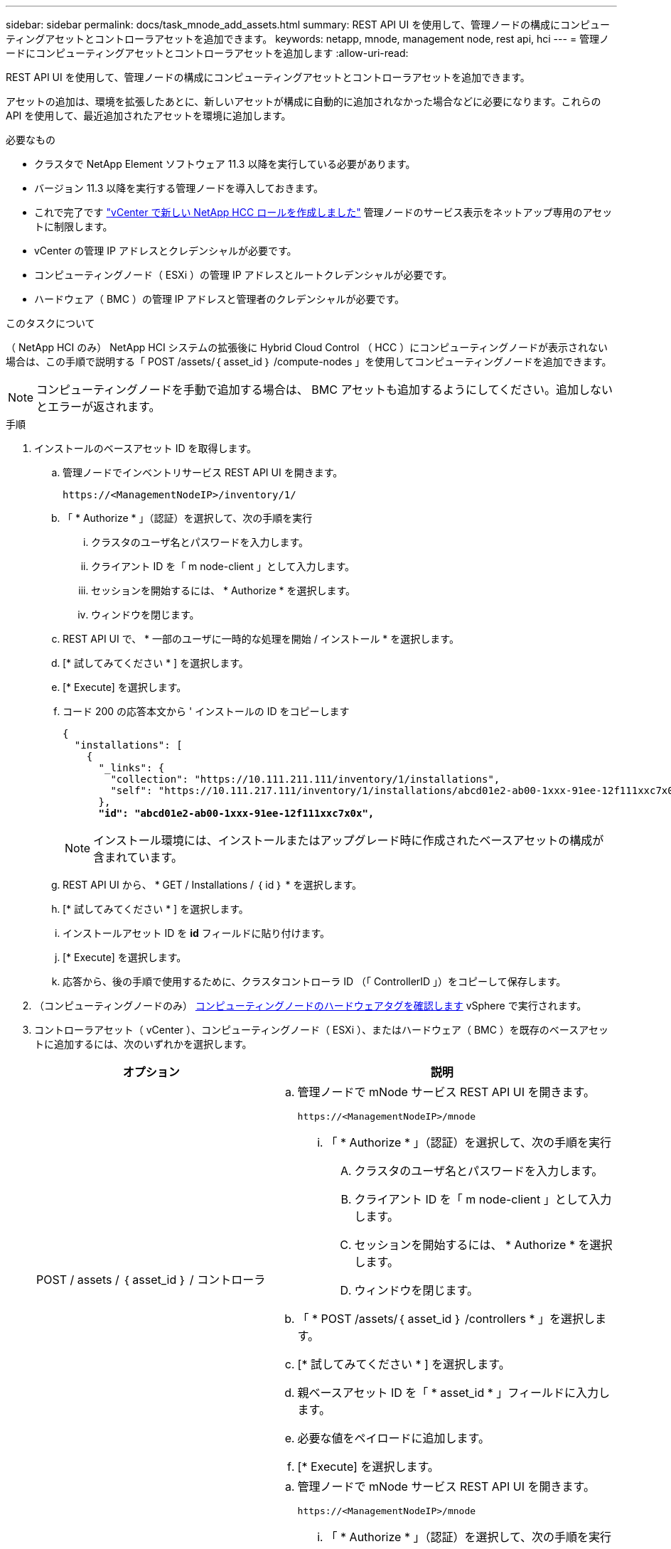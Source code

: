 ---
sidebar: sidebar 
permalink: docs/task_mnode_add_assets.html 
summary: REST API UI を使用して、管理ノードの構成にコンピューティングアセットとコントローラアセットを追加できます。 
keywords: netapp, mnode, management node, rest api, hci 
---
= 管理ノードにコンピューティングアセットとコントローラアセットを追加します
:allow-uri-read: 


[role="lead"]
REST API UI を使用して、管理ノードの構成にコンピューティングアセットとコントローラアセットを追加できます。

アセットの追加は、環境を拡張したあとに、新しいアセットが構成に自動的に追加されなかった場合などに必要になります。これらの API を使用して、最近追加されたアセットを環境に追加します。

.必要なもの
* クラスタで NetApp Element ソフトウェア 11.3 以降を実行している必要があります。
* バージョン 11.3 以降を実行する管理ノードを導入しておきます。
* これで完了です link:task_mnode_create_netapp_hcc_role_vcenter.html["vCenter で新しい NetApp HCC ロールを作成しました"] 管理ノードのサービス表示をネットアップ専用のアセットに制限します。
* vCenter の管理 IP アドレスとクレデンシャルが必要です。
* コンピューティングノード（ ESXi ）の管理 IP アドレスとルートクレデンシャルが必要です。
* ハードウェア（ BMC ）の管理 IP アドレスと管理者のクレデンシャルが必要です。


.このタスクについて
（ NetApp HCI のみ） NetApp HCI システムの拡張後に Hybrid Cloud Control （ HCC ）にコンピューティングノードが表示されない場合は、この手順で説明する「 POST /assets/｛ asset_id ｝ /compute-nodes 」を使用してコンピューティングノードを追加できます。


NOTE: コンピューティングノードを手動で追加する場合は、 BMC アセットも追加するようにしてください。追加しないとエラーが返されます。

.手順
. インストールのベースアセット ID を取得します。
+
.. 管理ノードでインベントリサービス REST API UI を開きます。
+
[listing]
----
https://<ManagementNodeIP>/inventory/1/
----
.. 「 * Authorize * 」（認証）を選択して、次の手順を実行
+
... クラスタのユーザ名とパスワードを入力します。
... クライアント ID を「 m node-client 」として入力します。
... セッションを開始するには、 * Authorize * を選択します。
... ウィンドウを閉じます。


.. REST API UI で、 * 一部のユーザに一時的な処理を開始 / インストール * を選択します。
.. [* 試してみてください * ] を選択します。
.. [* Execute] を選択します。
.. コード 200 の応答本文から ' インストールの ID をコピーします
+
[listing, subs="+quotes"]
----
{
  "installations": [
    {
      "_links": {
        "collection": "https://10.111.211.111/inventory/1/installations",
        "self": "https://10.111.217.111/inventory/1/installations/abcd01e2-ab00-1xxx-91ee-12f111xxc7x0x"
      },
      *"id": "abcd01e2-ab00-1xxx-91ee-12f111xxc7x0x",*
----
+

NOTE: インストール環境には、インストールまたはアップグレード時に作成されたベースアセットの構成が含まれています。

.. REST API UI から、 * GET / Installations / ｛ id ｝ * を選択します。
.. [* 試してみてください * ] を選択します。
.. インストールアセット ID を *id* フィールドに貼り付けます。
.. [* Execute] を選択します。
.. 応答から、後の手順で使用するために、クラスタコントローラ ID （「 ControllerID 」）をコピーして保存します。


. （コンピューティングノードのみ） xref:task_mnode_locate_hardware_tag.adoc[コンピューティングノードのハードウェアタグを確認します] vSphere で実行されます。
. コントローラアセット（ vCenter ）、コンピューティングノード（ ESXi ）、またはハードウェア（ BMC ）を既存のベースアセットに追加するには、次のいずれかを選択します。
+
[cols="40,60"]
|===
| オプション | 説明 


| POST / assets / ｛ asset_id ｝ / コントローラ  a| 
.. 管理ノードで mNode サービス REST API UI を開きます。
+
[listing]
----
https://<ManagementNodeIP>/mnode
----
+
... 「 * Authorize * 」（認証）を選択して、次の手順を実行
+
.... クラスタのユーザ名とパスワードを入力します。
.... クライアント ID を「 m node-client 」として入力します。
.... セッションを開始するには、 * Authorize * を選択します。
.... ウィンドウを閉じます。




.. 「 * POST /assets/｛ asset_id ｝ /controllers * 」を選択します。
.. [* 試してみてください * ] を選択します。
.. 親ベースアセット ID を「 * asset_id * 」フィールドに入力します。
.. 必要な値をペイロードに追加します。
.. [* Execute] を選択します。




| POST / assets / ｛ asset_id ｝ / compute-nodes  a| 
.. 管理ノードで mNode サービス REST API UI を開きます。
+
[listing]
----
https://<ManagementNodeIP>/mnode
----
+
... 「 * Authorize * 」（認証）を選択して、次の手順を実行
+
.... クラスタのユーザ名とパスワードを入力します。
.... クライアント ID を「 m node-client 」として入力します。
.... セッションを開始するには、 * Authorize * を選択します。
.... ウィンドウを閉じます。




.. 「 * POST /assets/｛ asset_id ｝ /compute-nodes 」を選択します。
.. [* 試してみてください * ] を選択します。
.. 前の手順でコピーした親ベースアセットの ID を「 * asset_id * 」フィールドに入力します。
.. ペイロードで、次の手順を実行します。
+
... ノードの管理 IP を [IP ] フィールドに入力します
... 「 hardwareTag 」には、前の手順で保存したハードウェアタグ値を入力します。
... 必要に応じて、他の値を入力します。


.. [* Execute] を選択します。




| POST / assets / ｛ asset_id ｝ / ハードウェアノード  a| 
.. 管理ノードで mNode サービス REST API UI を開きます。
+
[listing]
----
https://<ManagementNodeIP>/mnode
----
+
... 「 * Authorize * 」（認証）を選択して、次の手順を実行
+
.... クラスタのユーザ名とパスワードを入力します。
.... クライアント ID を「 m node-client 」として入力します。
.... セッションを開始するには、 * Authorize * を選択します。
.... ウィンドウを閉じます。




.. 「 * POST /assets/｛ asset_id ｝ /hardware-nodes 」を選択します。
.. [* 試してみてください * ] を選択します。
.. 親ベースアセット ID を「 * asset_id * 」フィールドに入力します。
.. 必要な値をペイロードに追加します。
.. [* Execute] を選択します。


|===


[discrete]
== 詳細については、こちらをご覧ください

* https://docs.netapp.com/us-en/vcp/index.html["vCenter Server 向け NetApp Element プラグイン"^]
* https://www.netapp.com/hybrid-cloud/hci-documentation/["NetApp HCI のリソースページ"^]

